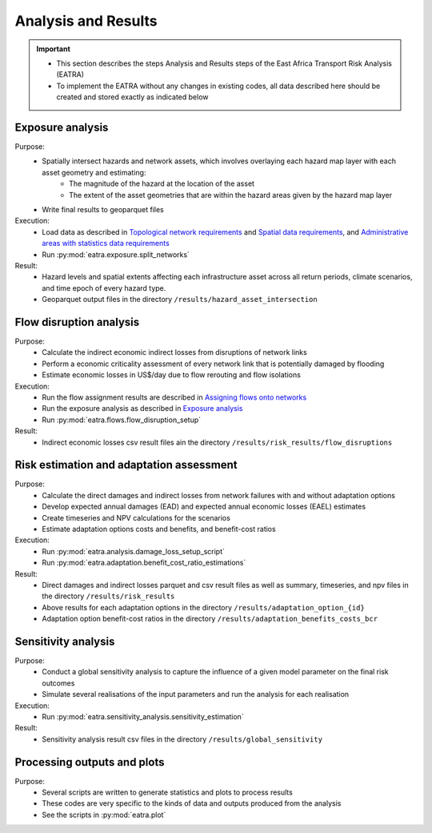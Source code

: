 ====================
Analysis and Results
====================
.. Important::
    - This section describes the steps Analysis and Results steps of the East Africa Transport Risk Analysis (EATRA)
    - To implement the EATRA without any changes in existing codes, all data described here should be created and stored exactly as indicated below

Exposure analysis
-----------------
Purpose:
    - Spatially intersect hazards and network assets, which involves overlaying each hazard map layer with each asset geometry and estimating:
        - The magnitude of the hazard at the location of the asset
        - The extent of the asset geometries that are within the hazard areas given by the hazard map layer
    - Write final results to geoparquet files

Execution:
    - Load data as described in `Topological network requirements <https://east-africa-transport.readthedocs.io/en/latest/parameters.html#topological-network-requirements>`_ and `Spatial data requirements <https://east-africa-transport.readthedocs.io/en/latest/parameters.html#spatial-data-requirements>`_, and `Administrative areas with statistics data requirements <https://east-africa-transport.readthedocs.io/en/latest/parameters.html#administrative-areas-with-statistics-data-requirements>`_
    - Run :py:mod:`eatra.exposure.split_networks`

Result:
    - Hazard levels and spatial extents affecting each infrastructure asset across all return periods, climate scenarios, and time epoch of every hazard type.
    - Geoparquet output files in the directory ``/results/hazard_asset_intersection``


Flow disruption analysis 
------------------------
Purpose:
    - Calculate the indirect economic indirect losses from disruptions of network links
    - Perform a economic criticality assessment of every network link that is potentially damaged by flooding
    - Estimate economic losses in US$/day due to flow rerouting and flow isolations 

Execution:
    - Run the flow assignment results are described in `Assigning flows onto networks <https://east-africa-transport.readthedocs.io/en/latest/predata.html#assigning-flows-onto-networks>`_
    - Run the exposure analysis as described in `Exposure analysis <https://east-africa-transport.readthedocs.io/en/latest/results.html#exposure-analysis>`_
    - Run :py:mod:`eatra.flows.flow_disruption_setup`

Result: 
    - Indirect economic losses csv result files ain the directory ``/results/risk_results/flow_disruptions``


Risk estimation and adaptation assessment 
-----------------------------------------
Purpose:
    - Calculate the direct damages and indirect losses from network failures with and without adaptation options
    - Develop expected annual damages (EAD) and expected annual economic losses (EAEL) estimates
    - Create timeseries and NPV calculations for the scenarios
    - Estimate adaptation options costs and benefits, and benefit-cost ratios

Execution:
    - Run :py:mod:`eatra.analysis.damage_loss_setup_script`
    - Run :py:mod:`eatra.adaptation.benefit_cost_ratio_estimations`

Result: 
    - Direct damages and indirect losses parquet and csv result files as well as summary, timeseries, and npv files in the directory ``/results/risk_results``
    - Above results for each adaptation options in the directory ``/results/adaptation_option_{id}``
    - Adaptation option benefit-cost ratios in the directory ``/results/adaptation_benefits_costs_bcr``


Sensitivity analysis
--------------------
Purpose:
    - Conduct a global sensitivity analysis to capture the influence of a given model parameter on the final risk outcomes 
    - Simulate several realisations of the input parameters and run the analysis for each realisation

Execution: 
    - Run :py:mod:`eatra.sensitivity_analysis.sensitivity_estimation`

Result: 
    - Sensitivity analysis result csv files in the directory ``/results/global_sensitivity``
    

Processing outputs and plots
----------------------------
Purpose:
    - Several scripts are written to generate statistics and plots to process results
    - These codes are very specific to the kinds of data and outputs produced from the analysis
    - See the scripts in :py:mod:`eatra.plot`